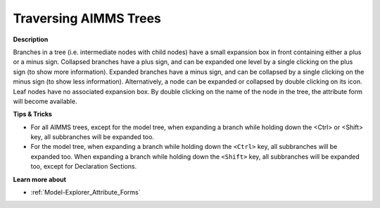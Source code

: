 .. |img_def_Tree_Plus_Sign_bmp| image:: images/Tree_Plus_Sign.bmp
.. |img_def_Tree_Minus_Sign_bmp| image:: images/Tree_Minus_Sign.bmp


.. _Miscellaneous_Traversing_AIMMS_Trees:


Traversing AIMMS Trees
======================

**Description** 

Branches in a tree (i.e. intermediate nodes with child nodes) have a small expansion box in front containing either a plus |img_def_Tree_Plus_Sign_bmp| or a minus |img_def_Tree_Minus_Sign_bmp| sign. Collapsed branches have a plus sign, and can be expanded one level by a single clicking on the plus sign (to show more information). Expanded branches have a minus sign, and can be collapsed by a single clicking on the minus sign (to show less information). Alternatively, a node can be expanded or collapsed by double clicking on its icon. Leaf nodes have no associated expansion box. By double clicking on the name of the node in the tree, the attribute form will become available.



**Tips & Tricks** 

*	For all AIMMS trees, except for the model tree, when expanding a branch while holding down the <Ctrl> or <Shift> key, all subbranches will be expanded too.
*	For the model tree, when expanding a branch while holding down the ``<Ctrl>``  key, all subbranches will be expanded too. When expanding a branch while holding down the ``<Shift>``  key, all subbranches will be expanded too, except for Declaration Sections.




**Learn more about** 

*	:ref:`Model-Explorer_Attribute_Forms`  



